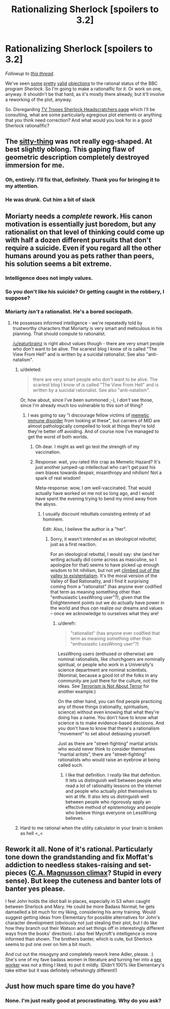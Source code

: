 #+TITLE: Rationalizing Sherlock [spoilers to 3.2]

* Rationalizing Sherlock [spoilers to 3.2]
:PROPERTIES:
:Score: 6
:DateUnix: 1389274184.0
:DateShort: 2014-Jan-09
:END:
/Followup to [[http://www.reddit.com/r/rational/comments/1uoi1v/the_bbc_program_sherlock/][this thread]]./

We've seen [[http://www.reddit.com/r/rational/comments/1uoi1v/the_bbc_program_sherlock/cek5wd4][some]] [[http://www.reddit.com/r/rational/comments/1uoi1v/the_bbc_program_sherlock/cekcgxj][pretty]] [[http://www.reddit.com/r/rational/comments/1uoi1v/the_bbc_program_sherlock/cekond4][valid]] [[http://www.reddit.com/r/rational/comments/1uoi1v/the_bbc_program_sherlock/cek8cox][objections]] to the rational status of the BBC program /Sherlock/. So I'm going to make a rationalfic for it. Or work on one, anyway. It shouldn't be that hard, as it's mostly there already, but it'll involve a reworking of the plot, anyway.

So. Disregarding [[http://tvtropes.org/pmwiki/pmwiki.php/Headscratchers/Sherlock][TV Tropes Sherlock Headscratchers page]] which I'll be consulting, what are some particularly egregious plot elements or anything that /you/ think need correction? And what would you look for in a good Sherlock rational!fic?


** The [[http://25.media.tumblr.com/039459e4f585ba610d0ed1aa41531e93/tumblr_myyv2yWULP1staho1o1_1280.gif][sitty-thing]] was not really egg-shaped. At best slightly oblong. This gaping flaw of geometric description completely destroyed immersion for me.
:PROPERTIES:
:Author: jaiwithani
:Score: 5
:DateUnix: 1389628114.0
:DateShort: 2014-Jan-13
:END:

*** Oh, entirely. I'll fix that, definitely. Thank you for bringing it to my attention.
:PROPERTIES:
:Score: 2
:DateUnix: 1389629695.0
:DateShort: 2014-Jan-13
:END:


*** He was drunk. Cut him a bit of slack
:PROPERTIES:
:Author: Zephyr1011
:Score: 1
:DateUnix: 1389636652.0
:DateShort: 2014-Jan-13
:END:


** Moriarty needs a /complete/ rework. His canon motivation is essentially just boredom, but any rationalist on that level of thinking could come up with half a dozen different pursuits that don't require a suicide. Even if you regard all the other humans around you as pets rather than peers, his solution seems a bit extreme.
:PROPERTIES:
:Author: GeeJo
:Score: 6
:DateUnix: 1389280889.0
:DateShort: 2014-Jan-09
:END:

*** Intelligence does not imply values.
:PROPERTIES:
:Score: 5
:DateUnix: 1389382701.0
:DateShort: 2014-Jan-10
:END:


*** So you don't like his suicide? Or getting caught in the robbery, I suppose?
:PROPERTIES:
:Score: 2
:DateUnix: 1389321182.0
:DateShort: 2014-Jan-10
:END:


*** Moriarty /isn't/ a rationalist. He's a bored sociopath.
:PROPERTIES:
:Author: logrusmage
:Score: 1
:DateUnix: 1389402256.0
:DateShort: 2014-Jan-11
:END:

**** He possesses informed intelligence - we're repeatedly told by trustworthy characters that Moriarty is very smart and meticulous in his planning. That should compute to rationalist.

[[/u/eaturbrainz]] is right about values though - there are very smart people who don't want to be alive. The scariest blog I know of is called "The View From Hell" and is written by a suicidal rationalist. See also "anti-natalism".
:PROPERTIES:
:Author: jaiwithani
:Score: 4
:DateUnix: 1389627845.0
:DateShort: 2014-Jan-13
:END:

***** u/deleted:
#+begin_quote
  there are very smart people who don't want to be alive. The scariest blog I know of is called "The View From Hell" and is written by a suicidal rationalist. See also "anti-natalism".
#+end_quote

Or, how about, since I've been summoned ;-), I /don't/ see those, since I'm already much too vulnerable to this sort of thing?
:PROPERTIES:
:Score: 3
:DateUnix: 1389631146.0
:DateShort: 2014-Jan-13
:END:

****** I was going to say "I discourage fellow victims of [[http://lesswrong.com/lw/18b/reason_as_memetic_immune_disorder/][memetic immune disorder]] from looking at these", but carriers of MID are almost pathologically compelled to look at things they're told they're better off avoiding. And of course now I've managed to get the worst of both worlds.
:PROPERTIES:
:Author: jaiwithani
:Score: 3
:DateUnix: 1389637127.0
:DateShort: 2014-Jan-13
:END:

******* Oh dear. I might as well go test the strength of my vaccination.
:PROPERTIES:
:Score: 2
:DateUnix: 1389637458.0
:DateShort: 2014-Jan-13
:END:


******* Response: wait, you rated /this/ crap as Memetic Hazard? It's just another jumped-up intellectual who can't get past his own biases towards despair, misanthropy and nihilism! Not a spark of real wisdom!

Meta-response: wow, I /am/ well-vaccinated. That would actually have worked on me not so long ago, and I would have spent the evening trying to bend my mind away from the abyss.
:PROPERTIES:
:Score: 2
:DateUnix: 1389638034.0
:DateShort: 2014-Jan-13
:END:

******** I usually discount rebuttals consisting entirely of ad hominem.

Edit: Also, I believe the author is a "her".
:PROPERTIES:
:Author: jaiwithani
:Score: 1
:DateUnix: 1389638307.0
:DateShort: 2014-Jan-13
:END:

********* Sorry, it wasn't /intended/ as an /ideological rebuttal/, just as a first reaction.

For an ideological rebuttal, I would say: she (and her writing actually did come across as masculine, so I apologize for that) seems to have picked up enough wisdom to hit nihilism, but not yet [[http://tvtropes.org/pmwiki/pmwiki.php/UsefulNotes/Existentialism][climbed out of the valley to existentialism]]. It's the moral version of the Valley of Bad Rationality, and I find it surprising coming from a "rationalist" (has anyone ever codified that term as meaning something other than "enthusiastic LessWrong user"?), given that the Enlightenment points out we do actually have power in the world and thus /can/ realize our dreams and values -- once we acknowledge to ourselves what they are!
:PROPERTIES:
:Score: 1
:DateUnix: 1389638930.0
:DateShort: 2014-Jan-13
:END:

********** u/derefr:
#+begin_quote
  "rationalist" (has anyone ever codified that term as meaning something other than "enthusiastic LessWrong user"?)
#+end_quote

LessWrong users (enthused or otherwise) are nominal rationalists, like churchgoers are nominally spiritual, or people who work in a University's science department are nominal scientists. (Nominal, because a good lot of the folks in any community are just there for the culture, not the ideas. See [[http://www.gwern.net/Terrorism%20is%20not%20about%20Terror][Terrorism is Not About Terror]] for another example.)

On the other hand, you can find people practicing any of those things (rationality, spiritualism, science) without even knowing that what they're doing has a name. You don't have to know what science is to make evidence-based decisions. And you don't have to know that there's a rationalism "movement" to set about debiasing yourself.

Just as there are "street-fighting" martial artists who would never think to consider themselves "martial aritsts", there are "street-fighting" rationalists who would raise an eyebrow at being called such.
:PROPERTIES:
:Author: derefr
:Score: 3
:DateUnix: 1389784879.0
:DateShort: 2014-Jan-15
:END:

*********** I like that definition. I /really/ like that definition. It lets us distinguish well between people who read a lot of rationality lessons on the internet and people who actually pilot themselves to win at life. It also lets us distinguish well between people who rigorously apply an effective method of epistemology and people who believe things everyone on LessWrong believes.
:PROPERTIES:
:Score: 2
:DateUnix: 1389789829.0
:DateShort: 2014-Jan-15
:END:


***** Hard to me rational when the utility calculator in your brain is broken as hell <_<
:PROPERTIES:
:Author: logrusmage
:Score: 1
:DateUnix: 1389632661.0
:DateShort: 2014-Jan-13
:END:


** Rework it all. None of it's rational. Particularly tone down the grandstanding and fix Moffat's addiction to needless stakes-raising and set-pieces ([[#s][C.A. Magnusson climax]]? Stupid in every sense). But keep the cuteness and banter lots of banter yes please.

I feel John holds the idiot ball in places, especially in S3 when caught between Sherlock and Mary. He could be more Badass Normal; he gets damselled a bit much for my liking, considering his army training. Would suggest getting ideas from Elementary for possible alternatives for John's character development (obviously not just stealing their plot, but I do like how they branch out their Watson and set things off in interestingly different ways from the books' direction). I also feel Mycroft's intelligence is more informed than shown. The brothers banter, which is cute, but Sherlock seems to put one over on him a bit much.

And cut out the misogyny and completely rework Irene Adler, please. :) She's one of my fave badass women in literature and turning her into a [[#s][sex worker]] was not a thing I liked, to put it mildly. (Didn't 100% like Elementary's take either but it was definitely refreshingly different!)
:PROPERTIES:
:Author: Suitov
:Score: 1
:DateUnix: 1392378504.0
:DateShort: 2014-Feb-14
:END:


** Just how much spare time do you have?
:PROPERTIES:
:Score: 0
:DateUnix: 1389382685.0
:DateShort: 2014-Jan-10
:END:

*** None. I'm just really good at procrastinating. Why do you ask?
:PROPERTIES:
:Score: 4
:DateUnix: 1389461339.0
:DateShort: 2014-Jan-11
:END:
